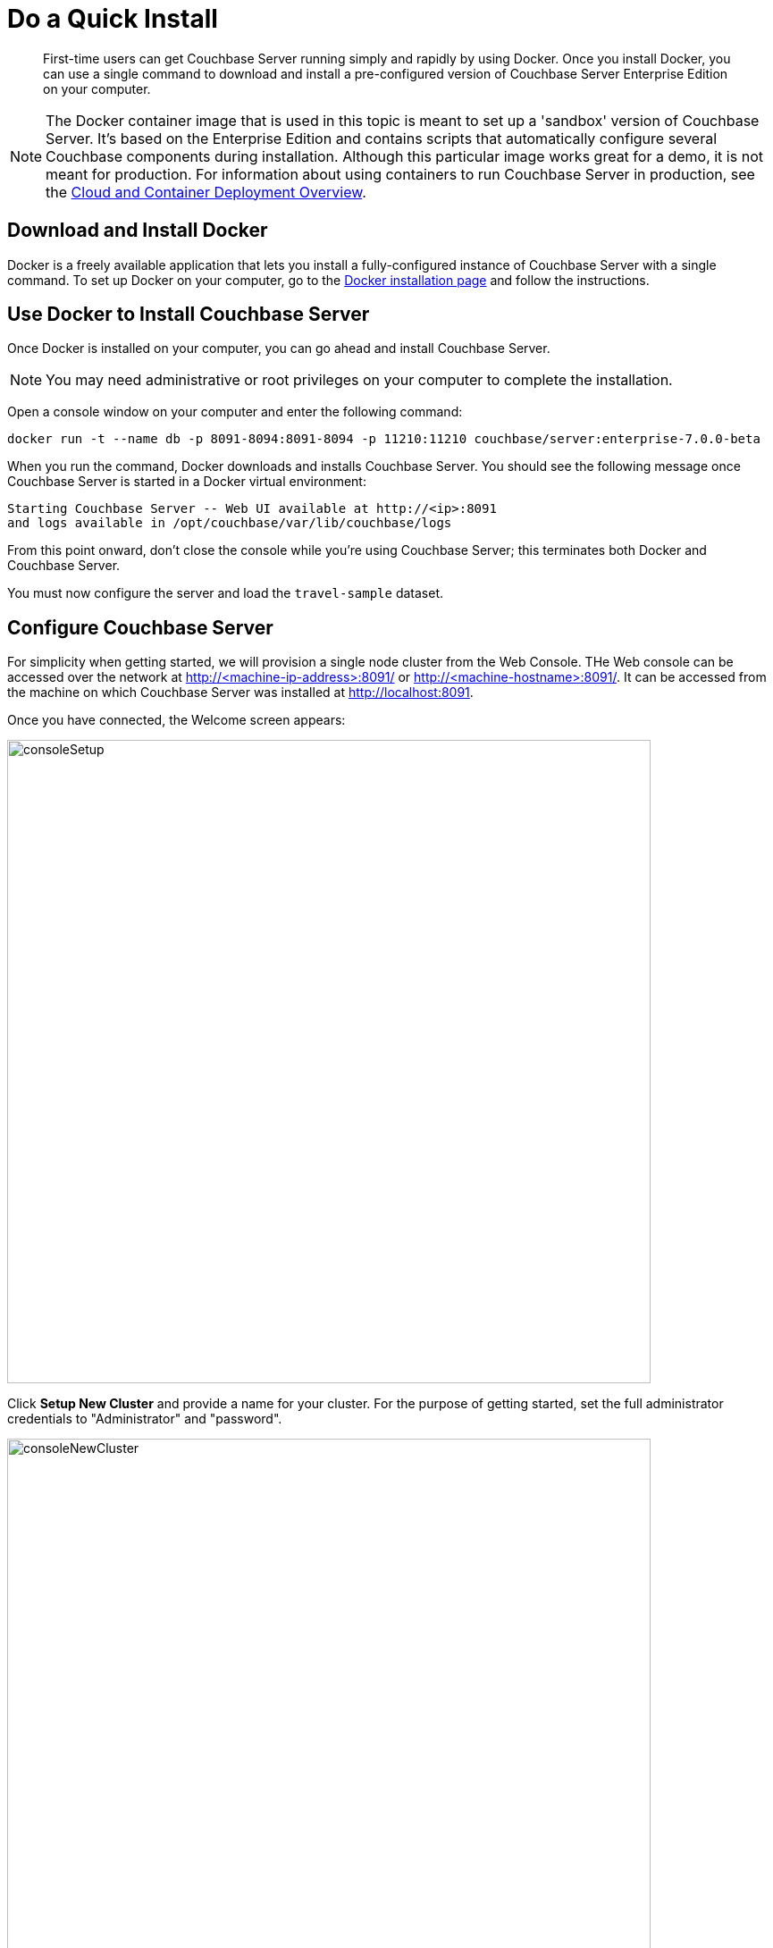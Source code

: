 = Do a Quick Install

[abstract]
First-time users can get Couchbase Server running simply and rapidly by using Docker.
Once you install Docker, you can use a single command to download and install a pre-configured version of Couchbase Server Enterprise Edition on your computer.

NOTE: The Docker container image that is used in this topic is meant to set up a 'sandbox' version of Couchbase Server.
It's based on the Enterprise Edition and contains scripts that automatically configure several Couchbase components during installation.
Although this particular image works great for a demo, it is not meant for production.
For information about using containers to run Couchbase Server in production, see the xref:cloud:couchbase-cloud-deployment.adoc[Cloud and Container Deployment Overview].

[#initialize-cluster-web-console]
== Download and Install Docker

Docker is a freely available application that lets you install a fully-configured instance of Couchbase Server with a single command.
To set up Docker on your computer, go to the https://www.docker.com/get-docker[Docker installation page^] and follow the instructions.

== Use Docker to Install Couchbase Server

Once Docker is installed on your computer, you can go ahead and install Couchbase Server.

NOTE: You may need administrative or root privileges on your computer to complete the installation.

Open a console window on your computer and enter the following command:

----
docker run -t --name db -p 8091-8094:8091-8094 -p 11210:11210 couchbase/server:enterprise-7.0.0-beta
----

When you run the command, Docker downloads and installs Couchbase Server. You should see the following message once Couchbase Server is started in a Docker virtual environment:

----
Starting Couchbase Server -- Web UI available at http://<ip>:8091
and logs available in /opt/couchbase/var/lib/couchbase/logs
----

From this point onward, don't close the console while you're using Couchbase Server; this terminates both Docker and Couchbase Server.

You must now configure the server and load the `travel-sample` dataset.

== Configure Couchbase Server 

For simplicity when getting started, we will provision a single node cluster from the Web Console. THe Web console can be accessed over the network at http://<machine-ip-address>:8091/ or http://<machine-hostname>:8091/. It can be accessed from the machine on which Couchbase Server was installed at http://localhost:8091.

Once you have connected, the Welcome screen appears:

[#console_setup_screen]
image::consoleSetup.png[,720,align=left]

Click *Setup New Cluster* and provide a name for your cluster. For the purpose of getting started, set the full administrator credentials to "Administrator" and "password".

[#console_new_cluster_screen]
image::consoleNewCluster.png[,720,align=left]

Accept the Terms and Conditions and click *Finish with Defaults* to complete configuration with default values. You can also choose to *Configure Disk, Memory, Services* to select only a subset of services for the purpose of this getting started. 

[#console_configure_services_screen]
image::consoleConfigureServices.png[,720,align=left]

When you have finished entering your configuration-details, click the *Save & Finish* button, at the lower right. This configures the server accordingly, and brings up the Couchbase Web Console Dashboard, for the first time.

[#console_first_look_dashboard_screen]
image::consoleNoSample.png[,720,align=left]

== Load the Sample Dataset

You must load the sample `travel-sample` dataset to work through the rest of the geting started topics.

On the initial screen of the Web Console Dashboard, click the link *Sample Buckets*. 

On the *Sample Buckets* screen, select the checkbox for `travel-sample` and then click *Load Sample*. The `travel-sample` dataset is now displayed under *Installed Samples*.

== Next

You can now proceed to the next step: xref:look-at-the-results.adoc[Explore the Server Configuration].

== Other Destinations

* xref:install:install-intro.adoc[Installing the Couchbase Server Cluster]: Explains how to install Couchbase Server directly onto your host, without the use of Docker or any other virtual environment.
This kind of direct install is very common for production-deployments, as well as development and testing activities.
* xref:manage:manage-nodes/create-cluster.adoc[Create a Cluster]: Provides a detailed explanation of how to provision a Couchbase Server-node, and thereby create a one-node Couchbase cluster.
This is the procedure you will certainly use in production; as well as for testing different configurations.
The available options include use of the Couchbase Server Web Console, the Couchbase REST API, and the Couchbase Command Line Interface.
* xref:install:startup-shutdown.adoc[Couchbase Server Startup and Shutdown]: Explains how to start and stop the server using the commands that are specific to your underlying platform.
